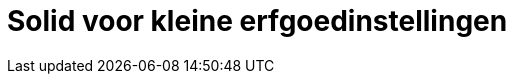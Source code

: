 = Solid voor kleine erfgoedinstellingen
ifdef::env-github,env-browser[:relfilesuffix: .adoc]
ifdef::env-github,env-browser[:relfileprefix: docs/modules/ROOT/pages/]
